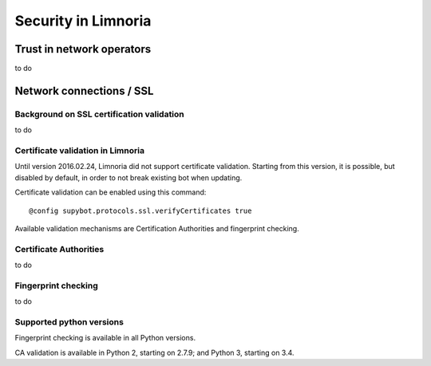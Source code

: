 ********************
Security in Limnoria
********************

Trust in network operators
==========================

to do


.. _security-ssl:

Network connections / SSL
=========================

Background on SSL certification validation
------------------------------------------

to do

Certificate validation in Limnoria
----------------------------------

Until version 2016.02.24, Limnoria did not support certificate validation.
Starting from this version, it is possible, but disabled by default, in order
to not break existing bot when updating.

Certificate validation can be enabled using this command::

    @config supybot.protocols.ssl.verifyCertificates true

Available validation mechanisms are Certification Authorities and
fingerprint checking.

Certificate Authorities
-----------------------

to do

Fingerprint checking
--------------------

to do

.. _ssl-python-versions:

Supported python versions
-------------------------

Fingerprint checking is available in all Python versions.

CA validation is available in Python 2, starting on 2.7.9; and
Python 3, starting on 3.4.
